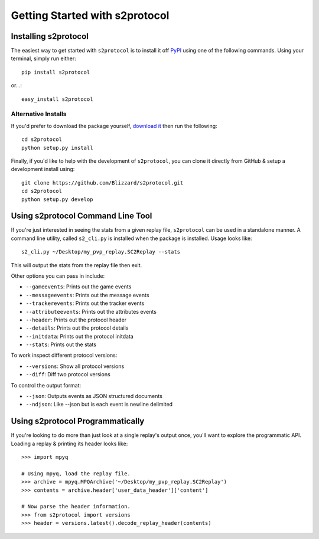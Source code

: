 .. ref-gettingstarted

===============================
Getting Started with s2protocol
===============================


Installing s2protocol
=====================

The easiest way to get started with ``s2protocol`` is to install it off `PyPI`_
using one of the following commands. Using your terminal, simply run either::

    pip install s2protocol

or...::

    easy_install s2protocol

.. _`PyPI`: https://pypi.python.org/pypi/s2protocol


Alternative Installs
--------------------

If you'd prefer to download the package yourself, `download it`_ then run the
following::

    cd s2protocol
    python setup.py install

Finally, if you'd like to help with the development of ``s2protocol``, you can
clone it directly from GitHub & setup a development install using::

    git clone https://github.com/Blizzard/s2protocol.git
    cd s2protocol
    python setup.py develop

.. _`download it`: https://github.com/Blizzard/s2protocol/archive/master.zip


Using s2protocol Command Line Tool
==================================

If you're just interested in seeing the stats from a given replay file,
``s2protocol`` can be used in a standalone manner. A command line utility,
called ``s2_cli.py`` is installed when the package is installed. Usage
looks like::

    s2_cli.py ~/Desktop/my_pvp_replay.SC2Replay --stats

This will output the stats from the replay file then exit.

Other options you can pass in include:

* ``--gameevents``: Prints out the game events
* ``--messageevents``: Prints out the message events
* ``--trackerevents``: Prints out the tracker events
* ``--attributeevents``: Prints out the attributes events
* ``--header``: Prints out the protocol header
* ``--details``: Prints out the protocol details
* ``--initdata``: Prints out the protocol initdata
* ``--stats``: Prints out the stats

To work inspect different protocol versions:

* ``--versions``: Show all protocol versions
* ``--diff``: Diff two protocol versions

To control the output format:

* ``--json``: Outputs events as JSON structured documents
* ``--ndjson``: Like --json but is each event is newline delimited


Using s2protocol Programmatically
=================================

If you're looking to do more than just look at a single replay's output once,
you'll want to explore the programmatic API. Loading a replay & printing its
header looks like::

    >>> import mpyq

    # Using mpyq, load the replay file.
    >>> archive = mpyq.MPQArchive('~/Desktop/my_pvp_replay.SC2Replay')
    >>> contents = archive.header['user_data_header']['content']

    # Now parse the header information.
    >>> from s2protocol import versions
    >>> header = versions.latest().decode_replay_header(contents)
